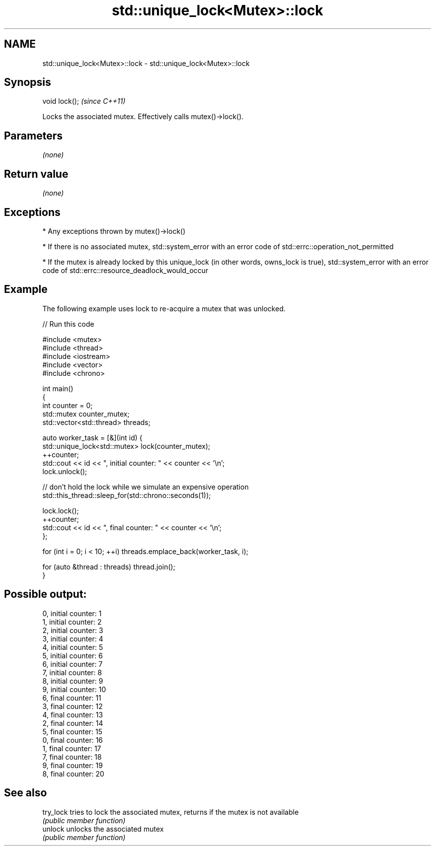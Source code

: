 .TH std::unique_lock<Mutex>::lock 3 "2020.03.24" "http://cppreference.com" "C++ Standard Libary"
.SH NAME
std::unique_lock<Mutex>::lock \- std::unique_lock<Mutex>::lock

.SH Synopsis
   void lock();  \fI(since C++11)\fP

   Locks the associated mutex. Effectively calls mutex()->lock().

.SH Parameters

   \fI(none)\fP

.SH Return value

   \fI(none)\fP

.SH Exceptions

     * Any exceptions thrown by mutex()->lock()

     * If there is no associated mutex, std::system_error with an error code of std::errc::operation_not_permitted

     * If the mutex is already locked by this unique_lock (in other words, owns_lock is true), std::system_error with an error code of std::errc::resource_deadlock_would_occur

.SH Example

   The following example uses lock to re-acquire a mutex that was unlocked.

   
// Run this code

 #include <mutex>
 #include <thread>
 #include <iostream>
 #include <vector>
 #include <chrono>

 int main()
 {
     int counter = 0;
     std::mutex counter_mutex;
     std::vector<std::thread> threads;

     auto worker_task = [&](int id) {
         std::unique_lock<std::mutex> lock(counter_mutex);
         ++counter;
         std::cout << id << ", initial counter: " << counter << '\\n';
         lock.unlock();

         // don't hold the lock while we simulate an expensive operation
         std::this_thread::sleep_for(std::chrono::seconds(1));

         lock.lock();
         ++counter;
         std::cout << id << ", final counter: " << counter << '\\n';
     };

     for (int i = 0; i < 10; ++i) threads.emplace_back(worker_task, i);

     for (auto &thread : threads) thread.join();
 }

.SH Possible output:

 0, initial counter: 1
 1, initial counter: 2
 2, initial counter: 3
 3, initial counter: 4
 4, initial counter: 5
 5, initial counter: 6
 6, initial counter: 7
 7, initial counter: 8
 8, initial counter: 9
 9, initial counter: 10
 6, final counter: 11
 3, final counter: 12
 4, final counter: 13
 2, final counter: 14
 5, final counter: 15
 0, final counter: 16
 1, final counter: 17
 7, final counter: 18
 9, final counter: 19
 8, final counter: 20

.SH See also

   try_lock tries to lock the associated mutex, returns if the mutex is not available
            \fI(public member function)\fP
   unlock   unlocks the associated mutex
            \fI(public member function)\fP
